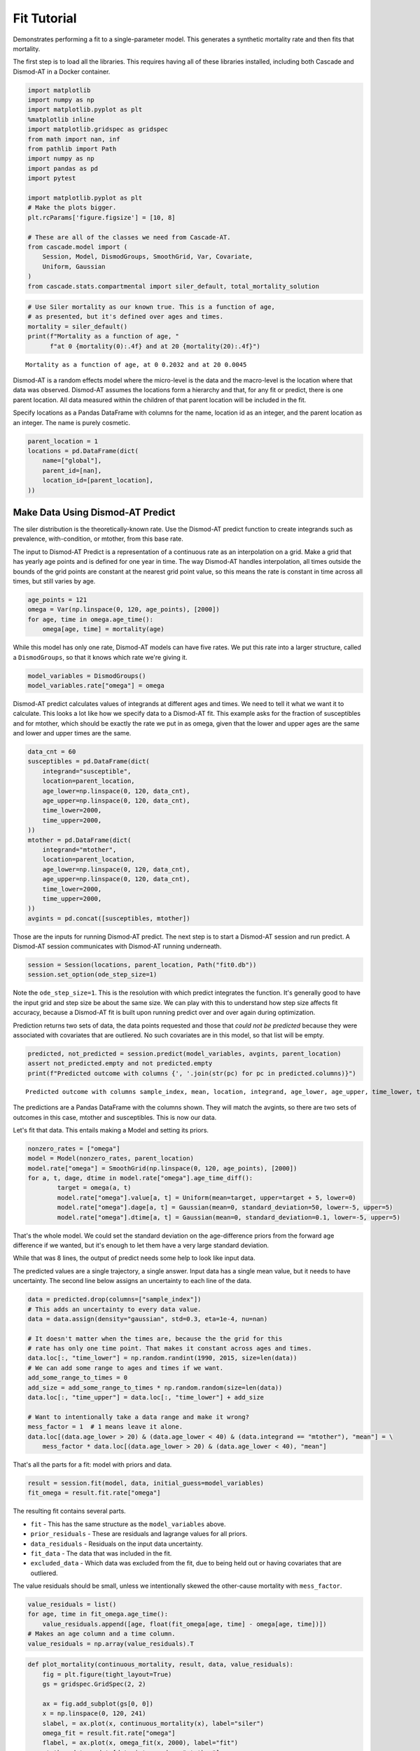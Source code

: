 
Fit Tutorial
============

Demonstrates performing a fit to a single-parameter model. This
generates a synthetic mortality rate and then fits that mortality.

The first step is to load all the libraries. This requires having all of
these libraries installed, including both Cascade and Dismod-AT in a
Docker container.

.. code:: python

    import matplotlib
    import numpy as np
    import matplotlib.pyplot as plt
    %matplotlib inline
    import matplotlib.gridspec as gridspec
    from math import nan, inf
    from pathlib import Path
    import numpy as np
    import pandas as pd
    import pytest
    
    import matplotlib.pyplot as plt
    # Make the plots bigger.
    plt.rcParams['figure.figsize'] = [10, 8]
    
    # These are all of the classes we need from Cascade-AT.
    from cascade.model import (
        Session, Model, DismodGroups, SmoothGrid, Var, Covariate,
        Uniform, Gaussian
    )
    from cascade.stats.compartmental import siler_default, total_mortality_solution

.. code:: python

    # Use Siler mortality as our known true. This is a function of age,
    # as presented, but it's defined over ages and times.
    mortality = siler_default()
    print(f"Mortality as a function of age, "
          f"at 0 {mortality(0):.4f} and at 20 {mortality(20):.4f}")


.. parsed-literal::

    Mortality as a function of age, at 0 0.2032 and at 20 0.0045


Dismod-AT is a random effects model where the micro-level is the data
and the macro-level is the location where that data was observed.
Dismod-AT assumes the locations form a hierarchy and that, for any fit
or predict, there is one parent location. All data measured within the
children of that parent location will be included in the fit.

Specify locations as a Pandas DataFrame with columns for the name,
location id as an integer, and the parent location as an integer. The
name is purely cosmetic.

.. code:: python

    parent_location = 1
    locations = pd.DataFrame(dict(
        name=["global"],
        parent_id=[nan],
        location_id=[parent_location],
    ))

Make Data Using Dismod-AT Predict
---------------------------------

The siler distribution is the theoretically-known rate. Use the
Dismod-AT predict function to create integrands such as prevalence,
with-condition, or mtother, from this base rate.

The input to Dismod-AT Predict is a representation of a continuous rate
as an interpolation on a grid. Make a grid that has yearly age points
and is defined for one year in time. The way Dismod-AT handles
interpolation, all times outside the bounds of the grid points are
constant at the nearest grid point value, so this means the rate is
constant in time across all times, but still varies by age.

.. code:: python

    age_points = 121
    omega = Var(np.linspace(0, 120, age_points), [2000])
    for age, time in omega.age_time():
        omega[age, time] = mortality(age)

While this model has only one rate, Dismod-AT models can have five
rates. We put this rate into a larger structure, called a
``DismodGroups``, so that it knows which rate we're giving it.

.. code:: python

    model_variables = DismodGroups()
    model_variables.rate["omega"] = omega

Dismod-AT predict calculates values of integrands at different ages and
times. We need to tell it what we want it to calculate. This looks a lot
like how we specify data to a Dismod-AT fit. This example asks for the
fraction of susceptibles and for mtother, which should be exactly the
rate we put in as omega, given that the lower and upper ages are the
same and lower and upper times are the same.

.. code:: python

    data_cnt = 60
    susceptibles = pd.DataFrame(dict(
        integrand="susceptible",
        location=parent_location,
        age_lower=np.linspace(0, 120, data_cnt),
        age_upper=np.linspace(0, 120, data_cnt),
        time_lower=2000,
        time_upper=2000,
    ))
    mtother = pd.DataFrame(dict(
        integrand="mtother",
        location=parent_location,
        age_lower=np.linspace(0, 120, data_cnt),
        age_upper=np.linspace(0, 120, data_cnt),
        time_lower=2000,
        time_upper=2000,
    ))
    avgints = pd.concat([susceptibles, mtother])

Those are the inputs for running Dismod-AT predict. The next step is to
start a Dismod-AT session and run predict. A Dismod-AT session
communicates with Dismod-AT running underneath.

.. code:: python

    session = Session(locations, parent_location, Path("fit0.db"))
    session.set_option(ode_step_size=1)

Note the ``ode_step_size=1``. This is the resolution with which predict
integrates the function. It's generally good to have the input grid and
step size be about the same size. We can play with this to understand
how step size affects fit accuracy, because a Dismod-AT fit is built
upon running predict over and over again during optimization.

Prediction returns two sets of data, the data points requested and those
that *could not be predicted* because they were associated with
covariates that are outliered. No such covariates are in this model, so
that list will be empty.

.. code:: python

    predicted, not_predicted = session.predict(model_variables, avgints, parent_location)
    assert not_predicted.empty and not predicted.empty
    print(f"Predicted outcome with columns {', '.join(str(pc) for pc in predicted.columns)}")


.. parsed-literal::

    Predicted outcome with columns sample_index, mean, location, integrand, age_lower, age_upper, time_lower, time_upper


The predictions are a Pandas DataFrame with the columns shown. They will
match the avgints, so there are two sets of outcomes in this case,
mtother and susceptibles. This is now our data.

Let's fit that data. This entails making a Model and setting its priors.

.. code:: python

    nonzero_rates = ["omega"]
    model = Model(nonzero_rates, parent_location)
    model.rate["omega"] = SmoothGrid(np.linspace(0, 120, age_points), [2000])
    for a, t, dage, dtime in model.rate["omega"].age_time_diff():
            target = omega(a, t)
            model.rate["omega"].value[a, t] = Uniform(mean=target, upper=target + 5, lower=0)
            model.rate["omega"].dage[a, t] = Gaussian(mean=0, standard_deviation=50, lower=-5, upper=5)
            model.rate["omega"].dtime[a, t] = Gaussian(mean=0, standard_deviation=0.1, lower=-5, upper=5)

That's the whole model. We could set the standard deviation on the
age-difference priors from the forward age difference if we wanted, but
it's enough to let them have a very large standard deviation.

While that was 8 lines, the output of predict needs some help to look
like input data.

The predicted values are a single trajectory, a single answer. Input
data has a single mean value, but it needs to have uncertainty. The
second line below assigns an uncertainty to each line of the data.

.. code:: python

    data = predicted.drop(columns=["sample_index"])
    # This adds an uncertainty to every data value.
    data = data.assign(density="gaussian", std=0.3, eta=1e-4, nu=nan)
    
    # It doesn't matter when the times are, because the the grid for this
    # rate has only one time point. That makes it constant across ages and times.
    data.loc[:, "time_lower"] = np.random.randint(1990, 2015, size=len(data))
    # We can add some range to ages and times if we want.
    add_some_range_to_times = 0
    add_size = add_some_range_to_times * np.random.random(size=len(data))
    data.loc[:, "time_upper"] = data.loc[:, "time_lower"] + add_size
    
    # Want to intentionally take a data range and make it wrong?
    mess_factor = 1  # 1 means leave it alone.
    data.loc[(data.age_lower > 20) & (data.age_lower < 40) & (data.integrand == "mtother"), "mean"] = \
        mess_factor * data.loc[(data.age_lower > 20) & (data.age_lower < 40), "mean"]

That's all the parts for a fit: model with priors and data.

.. code:: python

    result = session.fit(model, data, initial_guess=model_variables)
    fit_omega = result.fit.rate["omega"]

The resulting fit contains several parts.

-  ``fit`` - This has the same structure as the ``model_variables``
   above.
-  ``prior_residuals`` - These are residuals and lagrange values for all
   priors.
-  ``data_residuals`` - Residuals on the input data uncertainty.
-  ``fit_data`` - The data that was included in the fit.
-  ``excluded_data`` - Which data was excluded from the fit, due to
   being held out or having covariates that are outliered.

The value residuals should be small, unless we intentionally skewed the
other-cause mortality with ``mess_factor``.

.. code:: python

    value_residuals = list()
    for age, time in fit_omega.age_time():
        value_residuals.append([age, float(fit_omega[age, time] - omega[age, time])])
    # Makes an age column and a time column.
    value_residuals = np.array(value_residuals).T

.. code:: python

    def plot_mortality(continuous_mortality, result, data, value_residuals):
        fig = plt.figure(tight_layout=True)
        gs = gridspec.GridSpec(2, 2)
    
        ax = fig.add_subplot(gs[0, 0])
        x = np.linspace(0, 120, 241)
        slabel, = ax.plot(x, continuous_mortality(x), label="siler")
        omega_fit = result.fit.rate["omega"]
        flabel, = ax.plot(x, omega_fit(x, 2000), label="fit")
        mtother_data = data[data.integrand == "mtother"]
        dlabel = ax.scatter(mtother_data.age_lower.values, mtother_data["mean"].values, label="data")
        ax.legend(handles=[slabel, flabel, dlabel])
        ax.set_xlim([0, 70])
        ax.set_ylim([0, .2])
        ax.set_xlabel("age")
        ax.set_ylabel("rate")
    
        ax01 = fig.add_subplot(gs[0, 1])
        ax01.scatter(value_residuals[0], value_residuals[1])
        ax01.set_xlabel("age")
        ax01.set_ylabel("absolute residual")
    
        ax10 = fig.add_subplot(gs[1, 0])
        xkids = np.linspace(0, 20, 50)
        slabel, = ax10.plot(xkids, mortality(xkids), label="siler")
        # olabel, = ax10.plot(xkids, omega(xkids, 2000), label="omega")
        omega_fit = result.fit.rate["omega"]
        flabel, = ax10.plot(xkids, omega_fit(xkids, 2000), label="fit")
        ax10.legend(handles=[slabel, flabel])
        # ax.set_xlim([0, 70])
        # ax.set_ylim([0, .2])
        ax10.set_xlabel("age")
        ax10.set_ylabel("rate")
    
        ax11 = fig.add_subplot(gs[1, 1])
        ax11.scatter(value_residuals[0][:5], value_residuals[1][:5])
        ax11.set_xlabel("age")
        ax11.set_ylabel("absolute residual")
    
        plt.show()

.. code:: python

    plot_mortality(mortality, result, data, value_residuals)


.. image:: output_24_1.png


